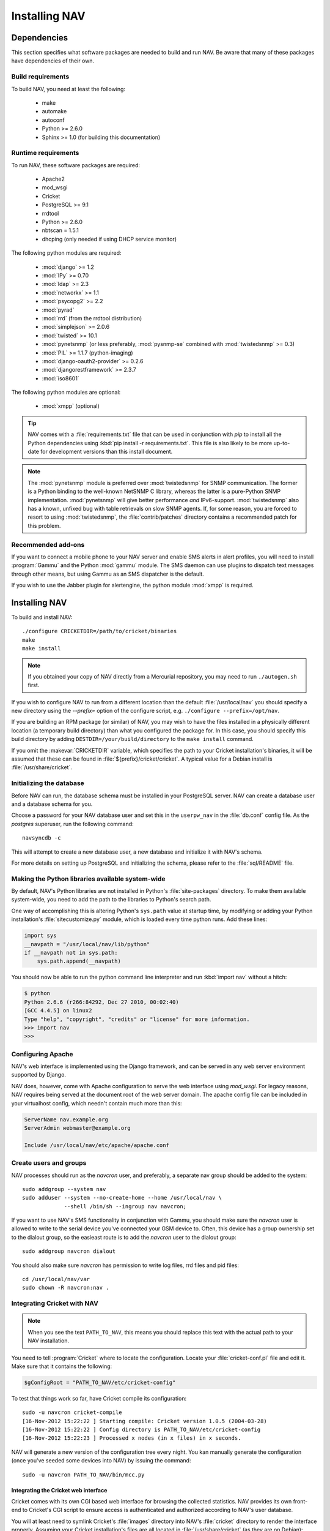 ================
 Installing NAV
================

.. highlight:: sh

Dependencies
============

This section specifies what software packages are needed to build and run NAV.
Be aware that many of these packages have dependencies of their own.

Build requirements
------------------

To build NAV, you need at least the following:

 * make
 * automake
 * autoconf
 * Python >= 2.6.0
 * Sphinx >= 1.0 (for building this documentation)

Runtime requirements
--------------------

To run NAV, these software packages are required:

 * Apache2
 * mod_wsgi
 * Cricket
 * PostgreSQL >= 9.1
 * rrdtool
 * Python >= 2.6.0
 * nbtscan = 1.5.1
 * dhcping (only needed if using DHCP service monitor)


The following python modules are required:

 * :mod:`django` >= 1.2
 * :mod:`IPy` >= 0.70
 * :mod:`ldap` >= 2.3
 * :mod:`networkx` >= 1.1
 * :mod:`psycopg2` >= 2.2
 * :mod:`pyrad`
 * :mod:`rrd` (from the rrdtool distribution)
 * :mod:`simplejson` >= 2.0.6
 * :mod:`twisted` >= 10.1
 * :mod:`pynetsnmp` (or less preferably, :mod:`pysnmp-se` combined with :mod:`twistedsnmp` >= 0.3)
 * :mod:`PIL` >= 1.1.7 (python-imaging)
 * :mod:`django-oauth2-provider` >= 0.2.6
 * :mod:`djangorestframework` >= 2.3.7
 * :mod:`iso8601`

The following python modules are optional:

 * :mod:`xmpp` (optional)

.. tip:: NAV comes with a :file:`requirements.txt` file that can be used in
         conjunction with `pip` to install all the Python dependencies using
         :kbd:`pip install -r requirements.txt`. This file is also likely to
         be more up-to-date for development versions than this install
         document.

.. note:: The :mod:`pynetsnmp` module is preferred over :mod:`twistedsnmp` for
          SNMP communication. The former is a Python binding to the well-known
          NetSNMP C library, whereas the latter is a pure-Python SNMP
          implementation. :mod:`pynetsnmp` will give better performance *and*
          IPv6-support. :mod:`twistedsnmp` also has a known, unfixed bug with
          table retrievals on slow SNMP agents. If, for some reason, you are
          forced to resort to using :mod:`twistedsnmp`, the
          :file:`contrib/patches` directory contains a recommended patch for
          this problem.


Recommended add-ons
-------------------

If you want to connect a mobile phone to your NAV server and enable SMS alerts
in alert profiles, you will need to install :program:`Gammu` and the Python
:mod:`gammu` module.  The SMS daemon can use plugins to dispatch text
messages through other means, but using Gammu as an SMS dispatcher is the
default.

If you wish to use the Jabber plugin for alertengine, the python module :mod:`xmpp`
is required.


Installing NAV
==============

To build and install NAV::

  ./configure CRICKETDIR=/path/to/cricket/binaries
  make
  make install

.. NOTE:: If you obtained your copy of NAV directly from a Mercurial
          repository, you may need to run ``./autogen.sh`` first.

If you wish to configure NAV to run from a different location than the default
:file:`/usr/local/nav` you should specify a new directory using the
`--prefix=` option of the configure script, e.g. ``./configure
--prefix=/opt/nav``.

If you are building an RPM package (or similar) of NAV, you may wish to have
the files installed in a physically different location (a temporary build
directory) than what you configured the package for.  In this case, you should
specify this build directory by adding
``DESTDIR=/your/build/directory`` to the ``make install`` command.

If you omit the :makevar:`CRICKETDIR` variable, which specifies the path to your
Cricket installation's binaries, it will be assumed that these can be found in
:file:`${prefix}/cricket/cricket`.  A typical value for a Debian install is
:file:`/usr/share/cricket`.


Initializing the database
-------------------------

Before NAV can run, the database schema must be installed in your PostgreSQL
server.  NAV can create a database user and a database schema for you.  

Choose a password for your NAV database user and set this in the ``userpw_nav``
in the :file:`db.conf` config file. As the `postgres` superuser, run the following
command::

  navsyncdb -c

This will attempt to create a new database user, a new database and initialize
it with NAV's schema.

For more details on setting up PostgreSQL and initializing the schema, please
refer to the :file:`sql/README` file.


Making the Python libraries available system-wide
-------------------------------------------------

By default, NAV's Python libraries are not installed in Python's
:file:`site-packages` directory.  To make them available system-wide, you need
to add the path to the libraries to Python's search path.

One way of accomplishing this is altering Python's ``sys.path`` value at
startup time, by modifying or adding your Python installation's
:file:`sitecustomize.py` module, which is loaded every time python runs.  Add
these lines:

.. code-block:: python

  import sys
  __navpath = "/usr/local/nav/lib/python"
  if __navpath not in sys.path:
      sys.path.append(__navpath)

You should now be able to run the python command line interpreter and run
:kbd:`import nav` without a hitch:

.. code-block:: console

  $ python
  Python 2.6.6 (r266:84292, Dec 27 2010, 00:02:40) 
  [GCC 4.4.5] on linux2
  Type "help", "copyright", "credits" or "license" for more information.
  >>> import nav
  >>>

Configuring Apache
------------------

NAV's web interface is implemented using the Django framework,
and can be served in any web server environment supported by Django.

NAV does, however, come with Apache configuration to serve the web interface
using `mod_wsgi`. For legacy reasons, NAV requires being served at the
document root of the web server domain. The apache config file can be
included in your virtualhost config, which needn't contain much more than this:

.. code-block:: apacheconf

  ServerName nav.example.org
  ServerAdmin webmaster@example.org

  Include /usr/local/nav/etc/apache/apache.conf


Create users and groups
-----------------------

NAV processes should run as the `navcron` user, and preferably, a
separate nav group should be added to the system::

  sudo addgroup --system nav
  sudo adduser --system --no-create-home --home /usr/local/nav \
	       --shell /bin/sh --ingroup nav navcron;

If you want to use NAV's SMS functionality in conjunction with Gammu, you
should make sure the `navcron` user is allowed to write to the serial device
you've connected your GSM device to.  Often, this device has a group ownership
set to the dialout group, so the easieast route is to add the `navcron` user to
the dialout group::

  sudo addgroup navcron dialout

You should also make sure `navcron` has permission to write log files, rrd files
and pid files::

  cd /usr/local/nav/var
  sudo chown -R navcron:nav .


Integrating Cricket with NAV
----------------------------

.. note:: 
   
  When you see the text ``PATH_TO_NAV``, this means you should replace this text
  with the actual path to your NAV installation.

You need to tell :program:`Cricket` where to locate the configuration. Locate
your :file:`cricket-conf.pl` file and edit it. Make sure that it contains the
following:

.. code-block:: perl

  $gConfigRoot = "PATH_TO_NAV/etc/cricket-config"

To test that things work so far, have Cricket compile its configuration::

  sudo -u navcron cricket-compile
  [16-Nov-2012 15:22:22 ] Starting compile: Cricket version 1.0.5 (2004-03-28)
  [16-Nov-2012 15:22:22 ] Config directory is PATH_TO_NAV/etc/cricket-config
  [16-Nov-2012 15:22:23 ] Processed x nodes (in x files) in x seconds.

NAV will generate a new version of the configuration tree every night. You kan
manually generate the configuration (once you've seeded some devices into NAV)
by issuing the command::

  sudo -u navcron PATH_TO_NAV/bin/mcc.py


Integrating the Cricket web interface
~~~~~~~~~~~~~~~~~~~~~~~~~~~~~~~~~~~~~

Cricket comes with its own CGI based web interface for browsing the collected
statistics. NAV provides its own front-end to Cricket's CGI script to ensure
access is authenticated and authorized according to NAV's user database.

You will at least need to symlink Cricket's :file:`images` directory into
NAV's :file:`cricket` directory to render the interface properly. Assuming
your Cricket installation's files are all located in
:file:`/usr/share/cricket` (as they are on Debian)::

  cd PATH_TO_NAV/share/htdocs/cricket
  sudo ln -s /usr/share/cricket/images .

You should now have a completely installed and integrated NAV. For a guide on
how to get started using NAV, please refer to the :doc:`getting-started`
tutorial.
